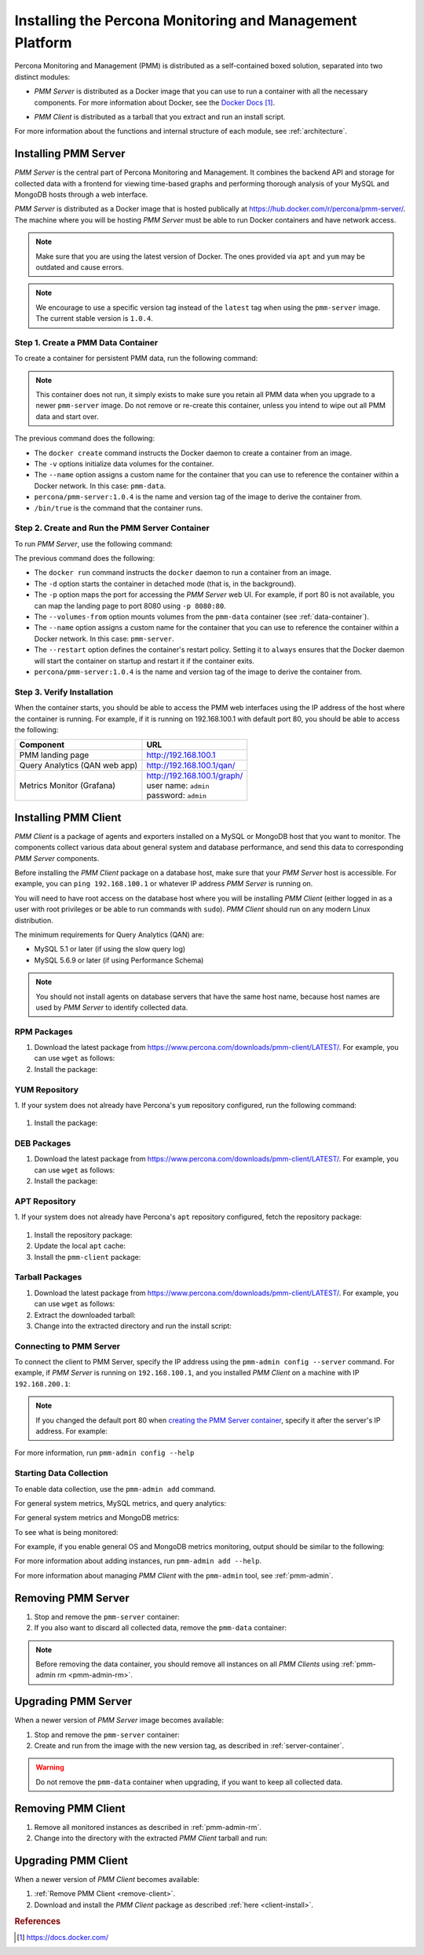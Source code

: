 .. _install:

=========================================================
Installing the Percona Monitoring and Management Platform
=========================================================

Percona Monitoring and Management (PMM) is distributed
as a self-contained boxed solution, separated into two distinct modules:

* *PMM Server* is distributed as a Docker image
  that you can use to run a container with all the necessary components.
  For more information about Docker,
  see the `Docker Docs`_.

.. _`Docker Docs`: https://docs.docker.com/

* *PMM Client* is distributed as a tarball
  that you extract and run an install script.

For more information about the functions
and internal structure of each module, see :ref:`architecture`.

Installing PMM Server
=====================

*PMM Server* is the central part of Percona Monitoring and Management.
It combines the backend API and storage for collected data
with a frontend for viewing time-based graphs
and performing thorough analysis of your MySQL and MongoDB hosts
through a web interface.

*PMM Server* is distributed as a Docker image
that is hosted publically at https://hub.docker.com/r/percona/pmm-server/.
The machine where you will be hosting *PMM Server*
must be able to run Docker containers and have network access.

.. note:: Make sure that you are using the latest version of Docker.
   The ones provided via ``apt`` and ``yum``
   may be outdated and cause errors.

.. note:: We encourage to use a specific version tag
   instead of the ``latest`` tag
   when using the ``pmm-server`` image.
   The current stable version is ``1.0.4``.

.. _data-container:

Step 1. Create a PMM Data Container
-----------------------------------

To create a container for persistent PMM data, run the following command:

.. prompt:: bash

   docker create \
      -v /opt/prometheus/data \
      -v /opt/consul-data \
      -v /var/lib/mysql \
      --name pmm-data \
      percona/pmm-server:1.0.4 /bin/true

.. note:: This container does not run,
   it simply exists to make sure you retain all PMM data
   when you upgrade to a newer ``pmm-server`` image.
   Do not remove or re-create this container,
   unless you intend to wipe out all PMM data and start over.

The previous command does the following:

* The ``docker create`` command instructs the Docker daemon
  to create a container from an image.

* The ``-v`` options initialize data volumes for the container.

* The ``--name`` option assigns a custom name for the container
  that you can use to reference the container within a Docker network.
  In this case: ``pmm-data``.

* ``percona/pmm-server:1.0.4`` is the name and version tag of the image
  to derive the container from.

* ``/bin/true`` is the command that the container runs.

.. _server-container:

Step 2. Create and Run the PMM Server Container
-----------------------------------------------

To run *PMM Server*, use the following command:

.. prompt:: bash

   docker run -d \
      -p 80:80 \
      --volumes-from pmm-data \
      --name pmm-server \
      --restart always \
      percona/pmm-server:1.0.4

The previous command does the following:

* The ``docker run`` command instructs the ``docker`` daemon
  to run a container from an image.

* The ``-d`` option starts the container in detached mode
  (that is, in the background).

* The ``-p`` option maps the port for accessing the *PMM Server* web UI.
  For example, if port 80 is not available,
  you can map the landing page to port 8080 using ``-p 8080:80``.

* The ``--volumes-from`` option mounts volumes
  from the ``pmm-data`` container (see :ref:`data-container`).

* The ``--name`` option assigns a custom name for the container
  that you can use to reference the container within a Docker network.
  In this case: ``pmm-server``.

* The ``--restart`` option defines the container's restart policy.
  Setting it to ``always`` ensures that the Docker daemon
  will start the container on startup
  and restart it if the container exits.

* ``percona/pmm-server:1.0.4`` is the name and version tag of the image
  to derive the container from.

Step 3. Verify Installation
---------------------------

When the container starts,
you should be able to access the PMM web interfaces
using the IP address of the host where the container is running.
For example, if it is running on 192.168.100.1 with default port 80,
you should be able to access the following:

==================================== ================================
Component                            URL
==================================== ================================
PMM landing page                     http://192.168.100.1
Query Analytics (QAN web app)        http://192.168.100.1/qan/
Metrics Monitor (Grafana)            | http://192.168.100.1/graph/
                                     | user name: ``admin``
                                     | password: ``admin``
==================================== ================================

.. _client-install:

Installing PMM Client
=====================

*PMM Client* is a package of agents and exporters
installed on a MySQL or MongoDB host that you want to monitor.
The components collect various data
about general system and database performance,
and send this data to corresponding *PMM Server* components.

Before installing the *PMM Client* package on a database host,
make sure that your *PMM Server* host is accessible.
For example, you can ``ping 192.168.100.1``
or whatever IP address *PMM Server* is running on.

You will need to have root access on the database host
where you will be installing *PMM Client*
(either logged in as a user with root privileges
or be able to run commands with ``sudo``).
*PMM Client* should run on any modern Linux distribution.

The minimum requirements for Query Analytics (QAN) are:

* MySQL 5.1 or later (if using the slow query log)
* MySQL 5.6.9 or later (if using Performance Schema)

.. note:: You should not install agents on database servers
   that have the same host name,
   because host names are used by *PMM Server* to identify collected data.

RPM Packages
------------

1. Download the latest package
   from https://www.percona.com/downloads/pmm-client/LATEST/.
   For example, you can use ``wget`` as follows:

   .. prompt:: bash

      wget https://www.percona.com/downloads/pmm-client/LATEST/pmm-client-1.0.4-1.x86_64.rpm

#. Install the package:

   .. prompt:: bash

      sudo rpm -ivh pmm-client-1.0.4-1.x86_64.rpm

YUM Repository
--------------

1. If your system does not already have Percona's ``yum`` repository configured,
run the following command:

   .. prompt:: bash

      sudo yum install http://www.percona.com/downloads/percona-release/redhat/0.1-3/percona-release-0.1-3.noarch.rpm

#. Install the package:

   .. prompt:: bash

      sudo yum install pmm-client

DEB Packages
------------

1. Download the latest package
   from https://www.percona.com/downloads/pmm-client/LATEST/.
   For example, you can use ``wget`` as follows:

   .. prompt:: bash

      wget https://www.percona.com/downloads/pmm-client/LATEST/pmm-client_1.0.4-1_amd64.deb

#. Install the package:

   .. prompt:: bash

      sudo dpkg -i pmm-client_1.0.4-1_amd64.deb

APT Repository
--------------

1. If your system does not already have Percona's ``apt`` repository configured,
fetch the repository package:

   .. prompt:: bash

      wget https://repo.percona.com/apt/percona-release_0.1-3.$(lsb_release -sc)_all.deb

#. Install the repository package:

   .. prompt:: bash

      sudo dpkg -i percona-release_0.1-3.$(lsb_release -sc)_all.deb

#. Update the local ``apt`` cache:

   .. prompt:: bash

      sudo apt-get update

#. Install the ``pmm-client`` package:

   .. prompt:: bash

      sudo apt-get install pmm-client

Tarball Packages
----------------

1. Download the latest package
   from https://www.percona.com/downloads/pmm-client/LATEST/.
   For example, you can use ``wget`` as follows:

   .. prompt:: bash

      wget https://www.percona.com/downloads/pmm-client/LATEST/pmm-client-1.0.4-x86_64.tar.gz

2. Extract the downloaded tarball:

   .. prompt:: bash

      tar -xzf pmm-client-1.0.4-x86_64.tar.gz

3. Change into the extracted directory and run the install script:

   .. prompt:: bash

      sudo ./install

Connecting to PMM Server
------------------------

To connect the client to PMM Server,
specify the IP address using the ``pmm-admin config --server`` command.
For example, if *PMM Server* is running on ``192.168.100.1``,
and you installed *PMM Client* on a machine with IP ``192.168.200.1``:

   .. code-block:: bash
      :emphasize-lines: 1

      $ sudo pmm-admin config --server 192.168.100.1
      OK, PMM server is alive.

      PMM Server      | 192.168.100.1
      Client Name     | ubuntu-amd64
      Client Address  | 192.168.200.1

.. note:: If you changed the default port 80
   when `creating the PMM Server container <server-container>`_,
   specify it after the server's IP address. For example:

   .. prompt:: bash

      sudo pmm-admin config --server 192.168.100.1:8080

For more information, run ``pmm-admin config --help``

Starting Data Collection
------------------------

To enable data collection, use the ``pmm-admin add`` command.

For general system metrics, MySQL metrics, and query analytics:

.. prompt:: bash

   sudo pmm-admin add mysql

For general system metrics and MongoDB metrics:

.. prompt:: bash

   sudo pmm-admin add mongodb

To see what is being monitored:

.. prompt:: bash

   sudo pmm-admin list

For example, if you enable general OS and MongoDB metrics monitoring,
output should be similar to the following:

.. code-block:: bash
   :emphasize-lines: 1

   $ sudo pmm-admin list
   pmm-admin 1.0.4

   PMM Server      | 192.168.100.1
   Client Name     | ubuntu-amd64
   Client Address  | 192.168.200.1
   Service manager | linux-systemd

   ---------------- ------------- ------------ -------- --------------- --------
   METRIC SERVICE   NAME          CLIENT PORT  RUNNING  DATA SOURCE     OPTIONS 
   ---------------- ------------- ------------ -------- --------------- --------
   linux:metrics    ubuntu-amd64  42000        YES      -
   mongodb:metrics  ubuntu-amd64  42003        YES      localhost:27017 

For more information about adding instances, run ``pmm-admin add --help``.

For more information about managing *PMM Client* with the ``pmm-admin`` tool,
see :ref:`pmm-admin`.

.. _remove-server:

Removing PMM Server
===================

1. Stop and remove the ``pmm-server`` container:

   .. prompt:: bash

      docker stop pmm-server && docker rm pmm-server

2. If you also want to discard all collected data,
   remove the ``pmm-data`` container:

   .. prompt:: bash

      docker rm pmm-data

.. note:: Before removing the data container,
   you should remove all instances on all *PMM Clients*
   using :ref:`pmm-admin rm <pmm-admin-rm>`.

.. _upgrade-server:

Upgrading PMM Server
====================

When a newer version of *PMM Server* image becomes available:

1. Stop and remove the ``pmm-server`` container:

   .. prompt:: bash

      docker stop pmm-server && docker rm pmm-server

2. Create and run from the image with the new version tag,
   as described in :ref:`server-container`.

.. warning:: Do not remove the ``pmm-data`` container when upgrading,
   if you want to keep all collected data.

.. _remove-client:

Removing PMM Client
===================

1. Remove all monitored instances as described in :ref:`pmm-admin-rm`.

2. Change into the directory with the extracted *PMM Client* tarball
   and run:

   .. prompt:: bash

      sudo ./uninstall

.. _upgrade-client:

Upgrading PMM Client
====================

When a newer version of *PMM Client* becomes available:

1. :ref:`Remove PMM Client <remove-client>`.

2. Download and install the *PMM Client* package
   as described :ref:`here <client-install>`.

.. rubric:: References

.. target-notes::

